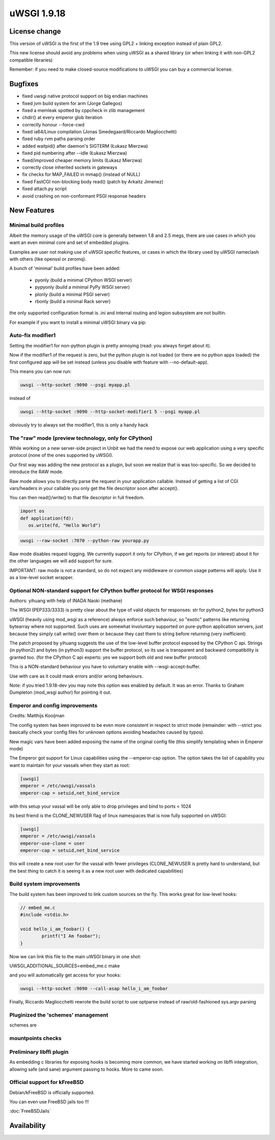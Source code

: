 uWSGI 1.9.18
============

License change
**************

This version of uWSGI is the first of the 1.9 tree using GPL2 + linking exception instead of plain GPL2.

This new license should avoid any problems when using uWSGI as a shared library (or when linking it with non-GPL2 compatible libraries)

Remember: if you need to make closed-source modifications to uWSGI you can buy a commercial license.

Bugfixes
********

- fixed uwsgi native protocol support on big endian machines
- fixed jvm build system for arm (Jorge Gallegos)
- fixed a memleak spotted by cppcheck in zlib management
- chdir() at every emperor glob iteration
- correctly honour --force-cwd
- fixed ia64/Linux compilation (Jonas Smedegaard/Riccardo Magliocchetti)
- fixed ruby rvm paths parsing order
- added waitpid() after daemon's SIGTERM (Łukasz Mierzwa)
- fixed pid numbering after --idle (Łukasz Mierzwa)
- fixed/improved cheaper memory limits (Łukasz Mierzwa)
- correctly close inherited sockets in gateways
- fix checks for MAP_FAILED in mmap() (instead of NULL)
- fixed FastCGI non-blocking body read() (patch by Arkaitz Jimenez)
- fixed attach.py script
- avoid crashing on non-conformant PSGI response headers

New Features
************

Minimal build profiles
^^^^^^^^^^^^^^^^^^^^^^

Albeit the memory usage of the uWSGI core is generally between 1.8 and 2.5 megs, there are use cases in which you want an even minimal
core and set of embedded plugins.

Examples are user not making use of uWSGI specific features, or cases in which the library used by uWSGI nameclash with others (like openssl or zeromq).

A bunch of 'minimal' build profiles have been added:

 * pyonly (build a minimal CPython WSGI server)
 * pypyonly (build a minimal PyPy WSGI server)
 * plonly (build a minimal PSGI server)
 * rbonly (build a minimal Rack server)
 
the only supported configuration format is .ini and internal routing and legion subsystem are not builtin.

For example if you want to install a minimal uWSGI binary via pip:

.. code-block::sh

   UWSGI_PROFILE=pyonly pip install uwsgi
   
Auto-fix modifier1
^^^^^^^^^^^^^^^^^^

Setting the modifier1 for non-python plugin is pretty annoying (read: you always forget about it).

Now if the modifier1 of the request is zero, but the python plugin is not loaded (or there are no python apps loaded) the first configured app
will be set instead (unless you disable with feature with --no-default-app).

This means you can now run:

.. code-block:: sh

   uwsgi --http-socket :9090 --psgi myapp.pl
   
instead of

.. code-block:: sh

   uwsgi --http-socket :9090 --http-socket-modifier1 5 --psgi myapp.pl

obviously try to always set the modifier1, this is only a handy hack

The "raw" mode (preview technology, only for CPython)
^^^^^^^^^^^^^^^^^^^^^^^^^^^^^^^^^^^^^^^^^^^^^^^^^^^^^

While working on a new server-side project in Unbit we had the need to expose our web application using a very specific protocol (none of the ones supported by uWSGI).

Our first way was adding the new protocol as a plugin, but soon we realize that is was too-specific. So we decided to introduce the RAW mode.

Raw mode allows you to directly parse the request in your application callable. Instead of getting a list of CGI vars/headers in your callable
you only get the file descriptor soon after accept().

You can then read()/write() to that file descriptor in full freedom.

.. code-block:: python

   import os
   def application(fd):
      os.write(fd, "Hello World")
      
.. code-block:: sh

   uwsgi --raw-socket :7070 --python-raw yourapp.py

Raw mode disables request logging. We currently support it only for CPython, if we get reports (or interest) about it for the other languages we will add
support for sure.

IMPORTANT: raw mode is not a standard, so do not expect any middleware or common usage patterns will apply. Use it as a low-level socket wrapper. 



Optional NON-standard support for CPython buffer protocol for WSGI responses
^^^^^^^^^^^^^^^^^^^^^^^^^^^^^^^^^^^^^^^^^^^^^^^^^^^^^^^^^^^^^^^^^^^^^^^^^^^^

Authors: yihuang with help of INADA Naoki (methane)

The WSGI (PEP333/3333) is pretty clear about the type of valid objects for responses: str for python2, bytes for python3

uWSGI (heavily using mod_wsgi as a reference) always enforce such behaviour, so "exotic" patterns like returning bytearray
where not supported. Such uses are somewhat involuntary supported on pure-python application servers, just because they simply call write() over them or because they cast them to string
before returning (very inefficient)

The patch proposed by yihuang suggests the use of the low-level buffer protocol exposed by the CPython C api. Strings (in python2) and bytes (in python3) support the buffer protocol, so its use is transparent
and backward compatibility is granted too. (for the CPython C api experts: yes we support both old and new buffer protocol)

This is a NON-standard behaviour you have to voluntary enable with --wsgi-accept-buffer.

Use with care as it could mask errors and/or wrong behaviours.

Note: if you tried 1.9.18-dev you may note this option was enabled by default. It was an error. Thanks to Graham Dumpleton (mod_wsgi author) for pointing it out.

Emperor and config improvements
^^^^^^^^^^^^^^^^^^^^^^^^^^^^^^^

Credits: Matthijs Kooijman

The config system has been improved to be even more consistent in respect to strict mode (remainder: with --strict you basically check your config files for unknown options
avoiding headaches caused by typos).

New magic vars have been added exposing the name of the original config file (this simplify templating when in Emperor mode)

The Emperor got support for Linux capabilities using the --emperor-cap option. The option takes the list of capability you want to maintain
for your vassals when they start as root:

.. code-block:: ini

   [uwsgi]
   emperor = /etc/uwsgi/vassals
   emperor-cap = setuid,net_bind_service
   
with this setup your vassal will be only able to drop privileges and bind to ports < 1024

Its best friend is the CLONE_NEWUSER flag of linux namespaces that is now fully supported on uWSGI:

.. code-block:: ini

   [uwsgi]
   emperor = /etc/uwsgi/vassals
   emperor-use-clone = user
   emperor-cap = setuid,net_bind_service
   
this will create a new root user for the vassal with fewer privileges (CLONE_NEWUSER is pretty hard to understand, but the best thing
to catch it is seeing it as a new root user with dedicated capabilities)

Build system improvements
^^^^^^^^^^^^^^^^^^^^^^^^^

The build system has been improved to link custom sources on the fly. This works great for low-level hooks:

.. code-block:: c

   // embed_me.c
   #include <stdio.h>
   
   void hello_i_am_foobar() {
           printf("I Am foobar");
   }

Now we can link this file to the main uWSGI binary in one shot:

UWSGI_ADDITIONAL_SOURCES=embed_me.c make

and you will automatically get access for your hooks:

.. code-block:: sh

   uwsgi --http-socket :9090 --call-asap hello_i_am_foobar
   
Finally, Riccardo Magliocchetti rewrote the build script to use optparse instead of raw/old-fashioned sys.argv parsing


Pluginized the 'schemes' management
^^^^^^^^^^^^^^^^^^^^^^^^^^^^^^^^^^^

schemes are 

mountpoints checks
^^^^^^^^^^^^^^^^^^

Preliminary libffi plugin
^^^^^^^^^^^^^^^^^^^^^^^^^

As embedding c libraries for exposing hooks is becoming more common, we have started working on libffi integration, allowing
safe (and sane) argument passing to hooks. More to came soon.

Official support for kFreeBSD
^^^^^^^^^^^^^^^^^^^^^^^^^^^^^

Debian/kFreeBSD is officially supported.

You can even use FreeBSD jails too !!!

:doc:`FreeBSDJails`

Availability
************
